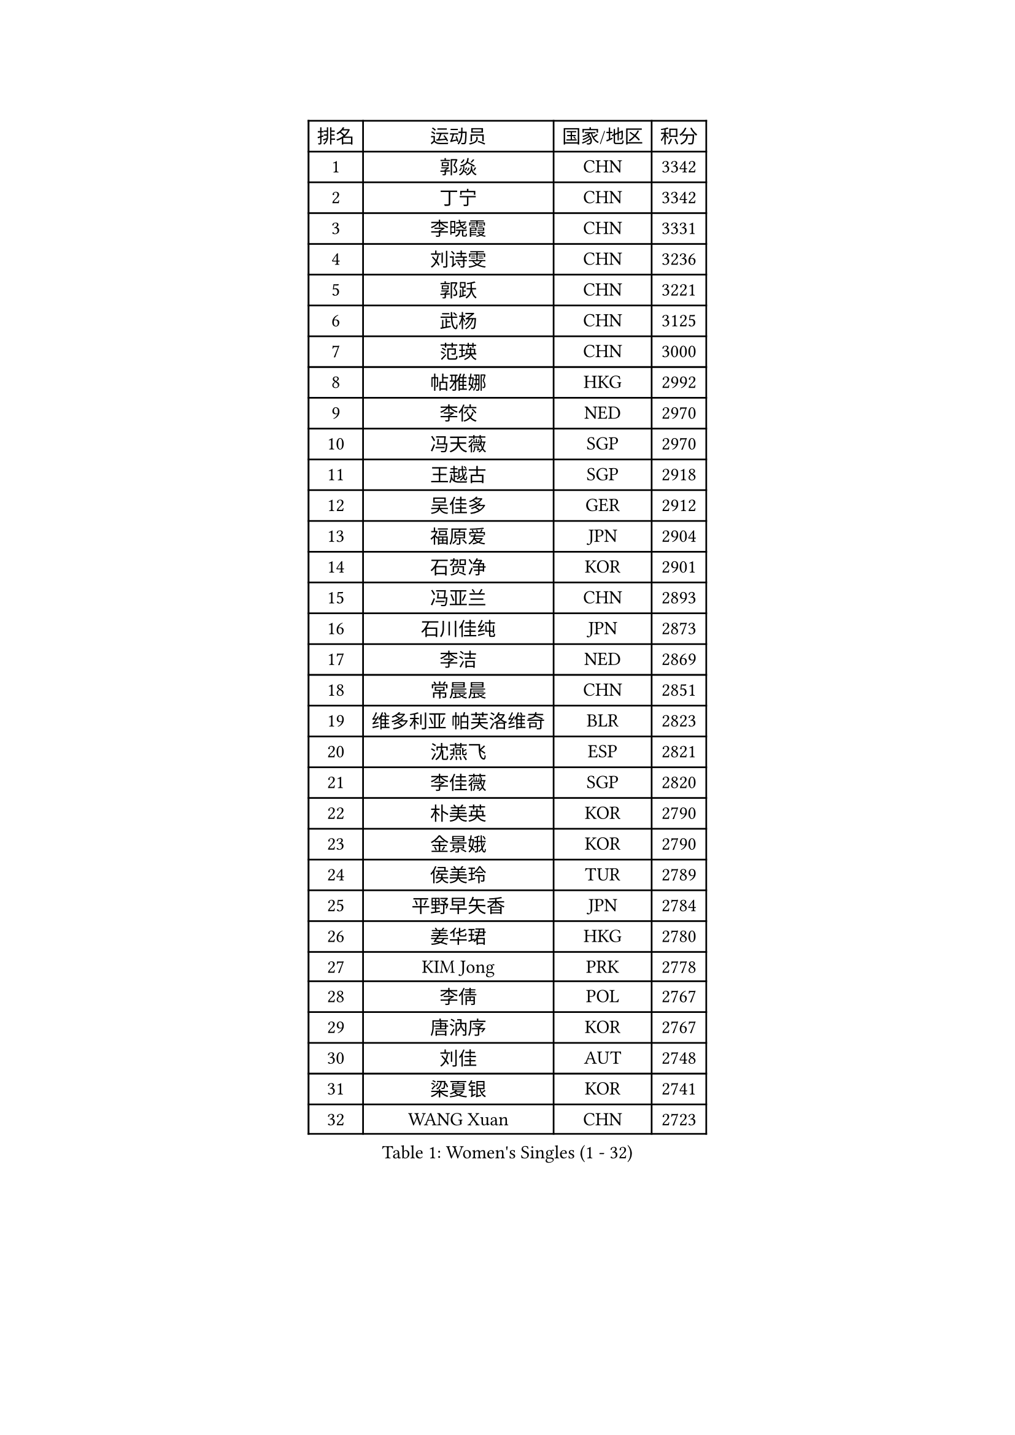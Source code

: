 
#set text(font: ("Courier New", "NSimSun"))
#figure(
  caption: "Women's Singles (1 - 32)",
    table(
      columns: 4,
      [排名], [运动员], [国家/地区], [积分],
      [1], [郭焱], [CHN], [3342],
      [2], [丁宁], [CHN], [3342],
      [3], [李晓霞], [CHN], [3331],
      [4], [刘诗雯], [CHN], [3236],
      [5], [郭跃], [CHN], [3221],
      [6], [武杨], [CHN], [3125],
      [7], [范瑛], [CHN], [3000],
      [8], [帖雅娜], [HKG], [2992],
      [9], [李佼], [NED], [2970],
      [10], [冯天薇], [SGP], [2970],
      [11], [王越古], [SGP], [2918],
      [12], [吴佳多], [GER], [2912],
      [13], [福原爱], [JPN], [2904],
      [14], [石贺净], [KOR], [2901],
      [15], [冯亚兰], [CHN], [2893],
      [16], [石川佳纯], [JPN], [2873],
      [17], [李洁], [NED], [2869],
      [18], [常晨晨], [CHN], [2851],
      [19], [维多利亚 帕芙洛维奇], [BLR], [2823],
      [20], [沈燕飞], [ESP], [2821],
      [21], [李佳薇], [SGP], [2820],
      [22], [朴美英], [KOR], [2790],
      [23], [金景娥], [KOR], [2790],
      [24], [侯美玲], [TUR], [2789],
      [25], [平野早矢香], [JPN], [2784],
      [26], [姜华珺], [HKG], [2780],
      [27], [KIM Jong], [PRK], [2778],
      [28], [李倩], [POL], [2767],
      [29], [唐汭序], [KOR], [2767],
      [30], [刘佳], [AUT], [2748],
      [31], [梁夏银], [KOR], [2741],
      [32], [WANG Xuan], [CHN], [2723],
    )
  )#pagebreak()

#set text(font: ("Courier New", "NSimSun"))
#figure(
  caption: "Women's Singles (33 - 64)",
    table(
      columns: 4,
      [排名], [运动员], [国家/地区], [积分],
      [33], [GAO Jun], [USA], [2717],
      [34], [YOON Sunae], [KOR], [2707],
      [35], [#text(gray, "LAU Sui Fei")], [HKG], [2686],
      [36], [LI Xue], [FRA], [2685],
      [37], [YAO Yan], [CHN], [2672],
      [38], [LANG Kristin], [GER], [2670],
      [39], [于梦雨], [SGP], [2667],
      [40], [徐孝元], [KOR], [2652],
      [41], [IVANCAN Irene], [GER], [2651],
      [42], [TIKHOMIROVA Anna], [RUS], [2645],
      [43], [VACENOVSKA Iveta], [CZE], [2633],
      [44], [HUANG Yi-Hua], [TPE], [2631],
      [45], [MOON Hyunjung], [KOR], [2621],
      [46], [文佳], [CHN], [2617],
      [47], [李晓丹], [CHN], [2602],
      [48], [SCHALL Elke], [GER], [2589],
      [49], [ZHU Fang], [ESP], [2580],
      [50], [SUN Beibei], [SGP], [2566],
      [51], [POTA Georgina], [HUN], [2561],
      [52], [MONTEIRO DODEAN Daniela], [ROU], [2559],
      [53], [PAVLOVICH Veronika], [BLR], [2547],
      [54], [福冈春菜], [JPN], [2543],
      [55], [MIKHAILOVA Polina], [RUS], [2540],
      [56], [石垣优香], [JPN], [2536],
      [57], [郑怡静], [TPE], [2535],
      [58], [ODOROVA Eva], [SVK], [2533],
      [59], [KANG Misoon], [KOR], [2529],
      [60], [若宫三纱子], [JPN], [2528],
      [61], [PASKAUSKIENE Ruta], [LTU], [2528],
      [62], [LEE Eunhee], [KOR], [2520],
      [63], [倪夏莲], [LUX], [2519],
      [64], [克里斯蒂娜 托特], [HUN], [2519],
    )
  )#pagebreak()

#set text(font: ("Courier New", "NSimSun"))
#figure(
  caption: "Women's Singles (65 - 96)",
    table(
      columns: 4,
      [排名], [运动员], [国家/地区], [积分],
      [65], [STRBIKOVA Renata], [CZE], [2504],
      [66], [WU Xue], [DOM], [2503],
      [67], [SONG Maeum], [KOR], [2503],
      [68], [WANG Chen], [CHN], [2501],
      [69], [李皓晴], [HKG], [2498],
      [70], [FADEEVA Oxana], [RUS], [2493],
      [71], [#text(gray, "LIN Ling")], [HKG], [2483],
      [72], [STEFANOVA Nikoleta], [ITA], [2479],
      [73], [伊丽莎白 萨玛拉], [ROU], [2471],
      [74], [#text(gray, "张瑞")], [HKG], [2462],
      [75], [FEHER Gabriela], [SRB], [2460],
      [76], [藤井宽子], [JPN], [2459],
      [77], [KIM Hye Song], [PRK], [2441],
      [78], [朱雨玲], [CHN], [2439],
      [79], [BARTHEL Zhenqi], [GER], [2438],
      [80], [ERDELJI Anamaria], [SRB], [2438],
      [81], [BILENKO Tetyana], [UKR], [2429],
      [82], [EKHOLM Matilda], [SWE], [2419],
      [83], [CHOI Moonyoung], [KOR], [2414],
      [84], [MISIKONYTE Lina], [LTU], [2412],
      [85], [SOLJA Amelie], [AUT], [2412],
      [86], [PESOTSKA Margaryta], [UKR], [2403],
      [87], [HE Sirin], [TUR], [2399],
      [88], [森田美咲], [JPN], [2395],
      [89], [RAO Jingwen], [CHN], [2391],
      [90], [#text(gray, "HAN Hye Song")], [PRK], [2380],
      [91], [JIA Jun], [CHN], [2375],
      [92], [TANIOKA Ayuka], [JPN], [2375],
      [93], [LOVAS Petra], [HUN], [2365],
      [94], [LI Qiangbing], [AUT], [2357],
      [95], [BAKULA Andrea], [CRO], [2356],
      [96], [NTOULAKI Ekaterina], [GRE], [2345],
    )
  )#pagebreak()

#set text(font: ("Courier New", "NSimSun"))
#figure(
  caption: "Women's Singles (97 - 128)",
    table(
      columns: 4,
      [排名], [运动员], [国家/地区], [积分],
      [97], [PARTYKA Natalia], [POL], [2339],
      [98], [SHIM Serom], [KOR], [2334],
      [99], [SKOV Mie], [DEN], [2329],
      [100], [GRUNDISCH Carole], [FRA], [2329],
      [101], [#text(gray, "HIURA Reiko")], [JPN], [2326],
      [102], [TODOROVIC Andrea], [SRB], [2324],
      [103], [NG Wing Nam], [HKG], [2316],
      [104], [XIAN Yifang], [FRA], [2304],
      [105], [GANINA Svetlana], [RUS], [2303],
      [106], [YAMANASHI Yuri], [JPN], [2298],
      [107], [RAMIREZ Sara], [ESP], [2297],
      [108], [TAN Wenling], [ITA], [2278],
      [109], [XU Jie], [POL], [2277],
      [110], [田志希], [KOR], [2256],
      [111], [AMBRUS Krisztina], [HUN], [2253],
      [112], [STEFANSKA Kinga], [POL], [2248],
      [113], [PROKHOROVA Yulia], [RUS], [2248],
      [114], [DVORAK Galia], [ESP], [2241],
      [115], [TIMINA Elena], [NED], [2240],
      [116], [SIBLEY Kelly], [ENG], [2240],
      [117], [#text(gray, "MATTENET Audrey")], [FRA], [2231],
      [118], [木子], [CHN], [2229],
      [119], [佩特丽莎 索尔佳], [GER], [2226],
      [120], [CECHOVA Dana], [CZE], [2224],
      [121], [#text(gray, "FUJINUMA Ai")], [JPN], [2224],
      [122], [MOLNAR Cornelia], [CRO], [2223],
      [123], [塔玛拉 鲍罗斯], [CRO], [2222],
      [124], [单晓娜], [GER], [2220],
      [125], [MOON Bosun], [KOR], [2199],
      [126], [CREEMERS Linda], [NED], [2195],
      [127], [KUMARESAN Shamini], [IND], [2193],
      [128], [PARK Seonghye], [KOR], [2189],
    )
  )